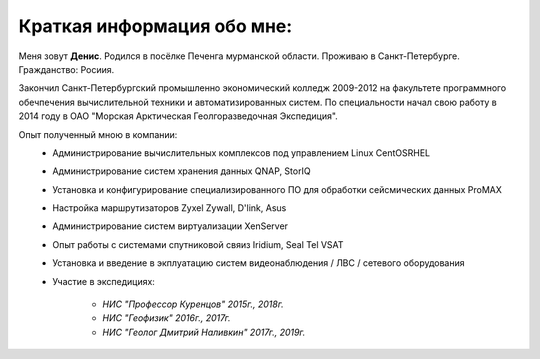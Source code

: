 Краткая информация обо мне:
---------------------------

Меня зовут **Денис**. Родился в посёлке Печенга мурманской области.
Проживаю в Санкт-Петербурге.
Гражданство: Росиия. 

Закончил Санкт-Петербургский промышленно экономический колледж 2009-2012 на факультете программного обечпечения вычислительной техники и автоматизированных систем.
По специальности начал свою работу в 2014 году в ОАО "Морская Арктическая Геолгоразведочная Экспедиция".

Опыт полученный мною в компании:
 * Администрирование вычислительных комплексов под управлением Linux CentOS\RHEL
 * Администрирование систем хранения данных QNAP, StorIQ
 * Установка и конфигурирование специализированного ПО для обработки сейсмических данных ProMAX
 * Настройка маршрутизаторов Zyxel Zywall, D'link, Asus
 * Администрирование систем виртуализации XenServer
 * Опыт работы с системами спутниковой свяиз Iridium, Seal Tel VSAT
 * Установка и введение в экплуатацию систем видеонаблюдения / ЛВС / сетевого оборудования
 * Участие в экспедициях:

    * *НИС "Профессор Куренцов" 2015г., 2018г.*
    * *НИС "Геофизик" 2016г., 2017г.*
    * *НИС "Геолог Дмитрий Наливкин" 2017г., 2019г.*
